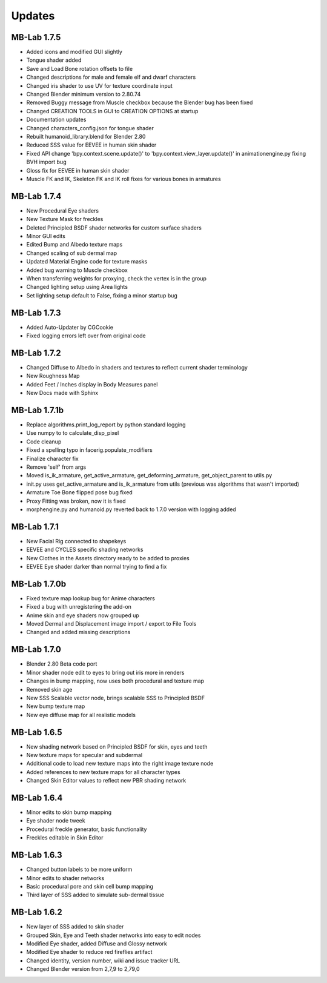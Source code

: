 Updates
=======

============
MB-Lab 1.7.5
============

* Added icons and modified GUI slightly
* Tongue shader added
* Save and Load Bone rotation offsets to file
* Changed descriptions for male and female elf and dwarf characters
* Changed iris shader to use UV for texture coordinate input
* Changed Blender minimum version to 2.80.74
* Removed Buggy message from Muscle checkbox because the Blender bug has been fixed
* Changed CREATION TOOLS in GUI to CREATION OPTIONS at startup
* Documentation updates
* Changed characters_config.json for tongue shader
* Rebuilt humanoid_library.blend for Blender 2.80
* Reduced SSS value for EEVEE in human skin shader
* Fixed API change 'bpy.context.scene.update()' to 'bpy.context.view_layer.update()' in animationengine.py fixing BVH import bug
* Gloss fix for EEVEE in human skin shader
* Muscle FK and IK, Skeleton FK and IK roll fixes for various bones in armatures

============
MB-Lab 1.7.4
============

* New Procedural Eye shaders
* New Texture Mask for freckles
* Deleted Principled BSDF shader networks for custom surface shaders
* Minor GUI edits
* Edited Bump and Albedo texture maps
* Changed scaling of sub dermal map
* Updated Material Engine code for texture masks
* Added bug warning to Muscle checkbox
* When transferring weights for proxying, check the vertex is in the group
* Changed lighting setup using Area lights
* Set lighting setup default to False, fixing a minor startup bug

==============
MB-Lab 1.7.3
==============

* Added Auto-Updater by CGCookie
* Fixed logging errors left over from original code

============
MB-Lab 1.7.2
============

* Changed Diffuse to Albedo in shaders and textures to reflect current shader terminology
* New Roughness Map
* Added Feet / Inches display in Body Measures panel
* New Docs made with Sphinx

=============
MB-Lab 1.7.1b
=============

* Replace algorithms.print_log_report by python standard logging
* Use numpy to to calculate_disp_pixel
* Code cleanup
* Fixed a spelling typo in facerig.populate_modifiers
* Finalize character fix
* Remove 'self' from args
* Moved is_ik_armature, get_active_armature, get_deforming_armature, get_object_parent to utils.py
* init.py uses get_active_armature and is_ik_armature from utils (previous was algorithms that wasn't imported)
* Armature Toe Bone flipped pose bug fixed
* Proxy Fitting was broken, now it is fixed
* morphengine.py and humanoid.py reverted back to 1.7.0 version with logging added

============
MB-Lab 1.7.1
============

* New Facial Rig connected to shapekeys
* EEVEE and CYCLES specific shading networks
* New Clothes in the Assets directory ready to be added to proxies
* EEVEE Eye shader darker than normal trying to find a fix

=============
MB-Lab 1.7.0b
=============

* Fixed texture map lookup bug for Anime characters
* Fixed a bug with unregistering the add-on
* Anime skin and eye shaders now grouped up
* Moved Dermal and Displacement image import / export to File Tools
* Changed and added missing descriptions

============
MB-Lab 1.7.0
============

* Blender 2.80 Beta code port
* Minor shader node edit to eyes to bring out iris more in renders
* Changes in bump mapping, now uses both procedural and texture map
* Removed skin age
* New SSS Scalable vector node, brings scalable SSS to Principled BSDF
* New bump texture map
* New eye diffuse map for all realistic models

============
MB-Lab 1.6.5
============

* New shading network based on Principled BSDF for skin, eyes and teeth
* New texture maps for specular and subdermal
* Additional code to load new texture maps into the right image texture node
* Added references to new texture maps for all character types
* Changed Skin Editor values to reflect new PBR shading network

============
MB-Lab 1.6.4
============

* Minor edits to skin bump mapping
* Eye shader node tweek
* Procedural freckle generator, basic functionality
* Freckles editable in Skin Editor

============
MB-Lab 1.6.3
============

* Changed button labels to be more uniform
* Minor edits to shader networks
* Basic procedural pore and skin cell bump mapping
* Third layer of SSS added to simulate sub-dermal tissue

============
MB-Lab 1.6.2
============

* New layer of SSS added to skin shader
* Grouped Skin, Eye and Teeth shader networks into easy to edit nodes
* Modified Eye shader, added Diffuse and Glossy network
* Modified Eye shader to reduce red fireflies artifact
* Changed identity, version number, wiki and issue tracker URL
* Changed Blender version from 2,7,9 to 2,79,0
